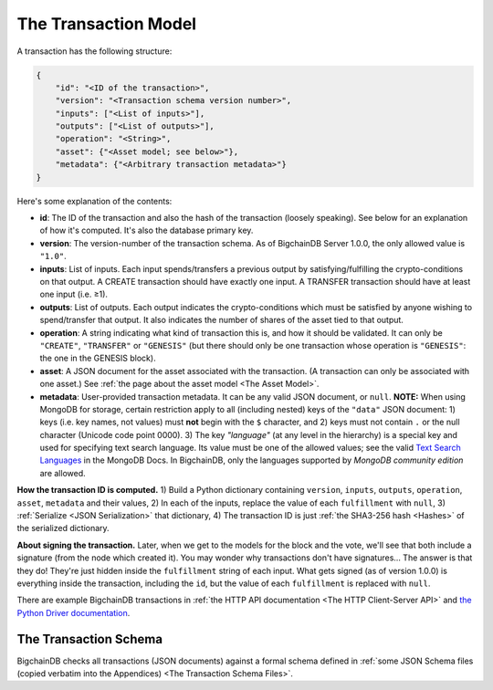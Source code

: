 The Transaction Model
=====================

A transaction has the following structure:

.. code-block:: json

    {
        "id": "<ID of the transaction>",
        "version": "<Transaction schema version number>",
        "inputs": ["<List of inputs>"],
        "outputs": ["<List of outputs>"],
        "operation": "<String>",
        "asset": {"<Asset model; see below>"},
        "metadata": {"<Arbitrary transaction metadata>"}
    }

Here's some explanation of the contents:

- **id**: The ID of the transaction and also the hash of the transaction (loosely speaking). See below for an explanation of how it's computed. It's also the database primary key.

- **version**: The version-number of the transaction schema. As of BigchainDB Server 1.0.0, the only allowed value is ``"1.0"``.

- **inputs**: List of inputs.
  Each input spends/transfers a previous output by satisfying/fulfilling
  the crypto-conditions on that output.
  A CREATE transaction should have exactly one input.
  A TRANSFER transaction should have at least one input (i.e. ≥1).

- **outputs**: List of outputs.
  Each output indicates the crypto-conditions which must be satisfied
  by anyone wishing to spend/transfer that output.
  It also indicates the number of shares of the asset tied to that output.

- **operation**: A string indicating what kind of transaction this is,
  and how it should be validated.
  It can only be ``"CREATE"``, ``"TRANSFER"`` or ``"GENESIS"``
  (but there should only be one transaction whose operation is ``"GENESIS"``:
  the one in the GENESIS block).

- **asset**: A JSON document for the asset associated with the transaction.
  (A transaction can only be associated with one asset.)
  See :ref:`the page about the asset model <The Asset Model>`.

- **metadata**: User-provided transaction metadata.
  It can be any valid JSON document, or ``null``.
  **NOTE:** When using MongoDB for storage, certain restriction apply
  to all (including nested) keys of the ``"data"`` JSON document:
  1) keys (i.e. key names, not values) must **not** begin with the ``$`` character, and
  2) keys must not contain ``.`` or the null character (Unicode code point 0000).
  3) The key `"language"` (at any level in the hierarchy) is a special key and used for specifying text search language. Its value must be one of the allowed values; see the valid `Text Search Languages <https://docs.mongodb.com/manual/reference/text-search-languages/>`_ in the MongoDB Docs. In BigchainDB, only the languages supported by *MongoDB community edition* are allowed.

**How the transaction ID is computed.**
1) Build a Python dictionary containing ``version``, ``inputs``, ``outputs``, ``operation``, ``asset``, ``metadata`` and their values, 
2) In each of the inputs, replace the value of each ``fulfillment`` with ``null``,
3) :ref:`Serialize <JSON Serialization>` that dictionary,
4) The transaction ID is just :ref:`the SHA3-256 hash <Hashes>` of the serialized dictionary.

**About signing the transaction.**
Later, when we get to the models for the block and the vote, we'll see that both include a signature (from the node which created it). You may wonder why transactions don't have signatures… The answer is that they do! They're just hidden inside the ``fulfillment`` string of each input. What gets signed (as of version 1.0.0) is everything inside the transaction, including the ``id``, but the value of each ``fulfillment`` is replaced with ``null``.

There are example BigchainDB transactions in
:ref:`the HTTP API documentation <The HTTP Client-Server API>`
and
`the Python Driver documentation <https://docs.bigchaindb.com/projects/py-driver/en/latest/usage.html>`_.


The Transaction Schema
----------------------

BigchainDB checks all transactions (JSON documents)
against a formal schema defined in :ref:`some JSON Schema files
(copied verbatim into the Appendices) 
<The Transaction Schema Files>`.
